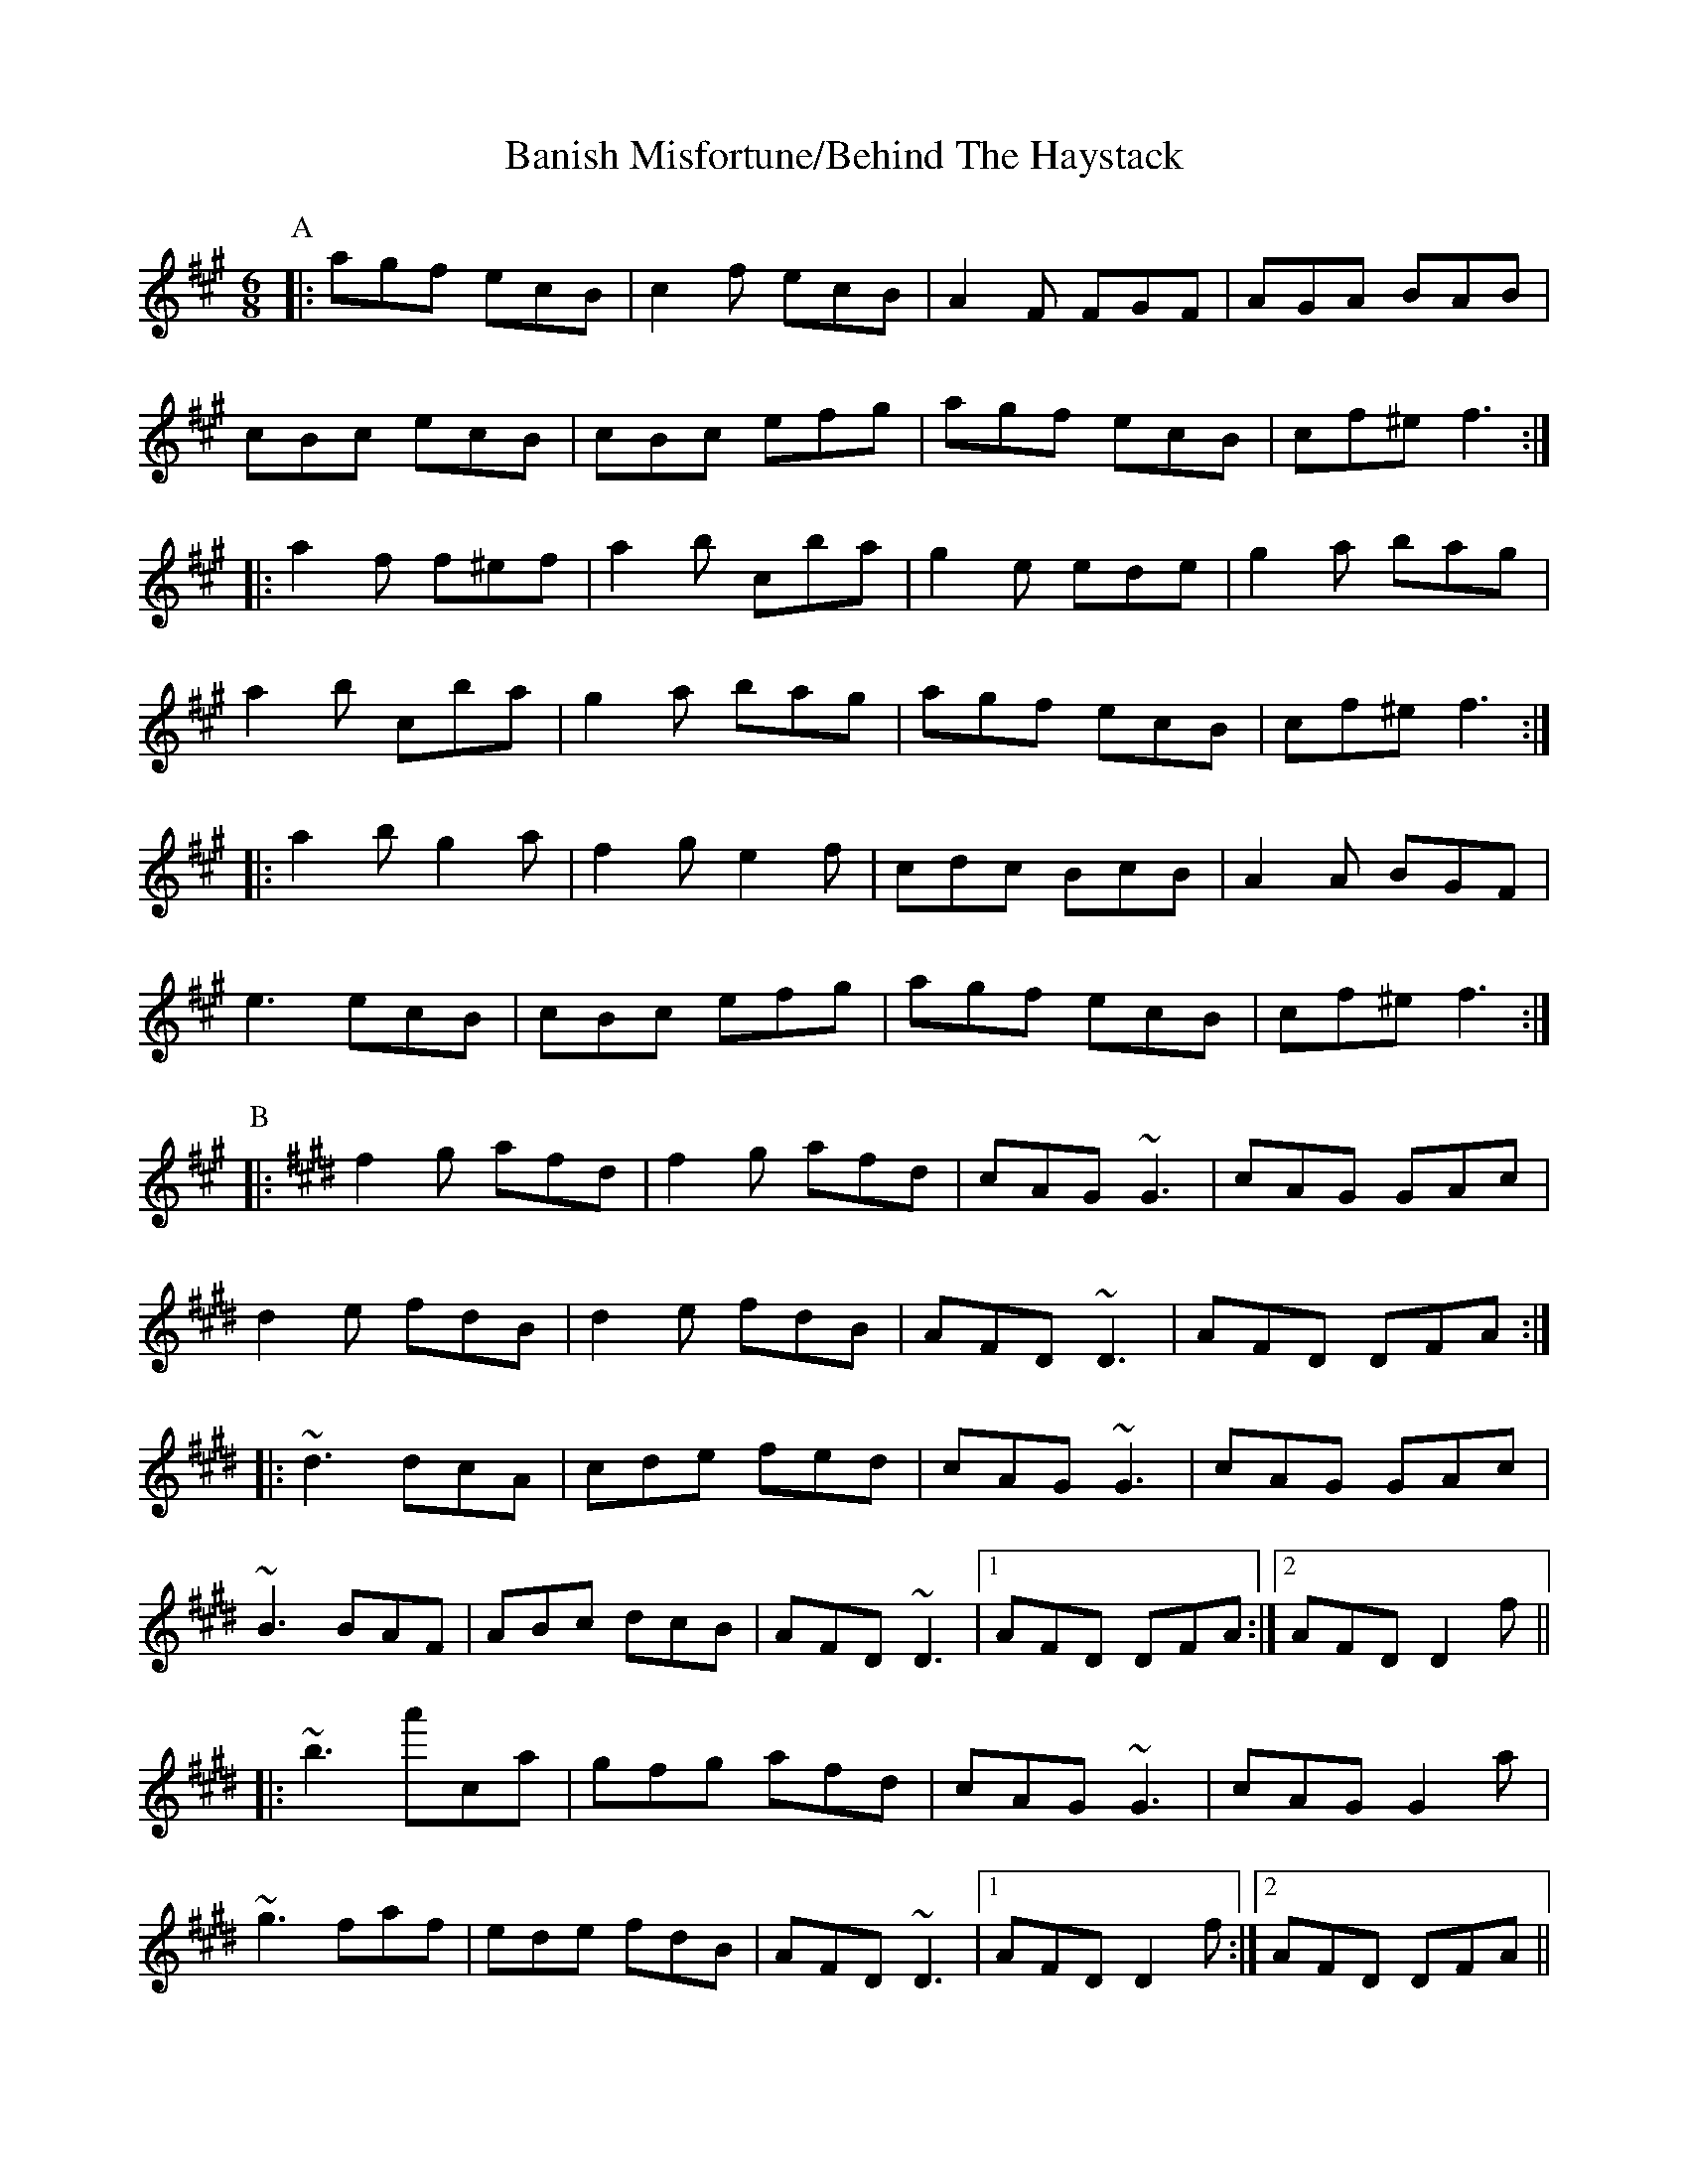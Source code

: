 X:1
T:Banish Misfortune/Behind The Haystack
M:6/8
L:1/8
K: Emix
P:A
|:agf ecB| c2f ecB| A2F FGF| AGA BAB|
cBc ecB| cBc efg|agf ecB| cf^e f3:|
|:a2f f^ef| a2b 'cba| g2e ede|g2a bag|
a2b 'cba| g2a bag|agf ecB|cf^e f3:|
|:a2b g2a| f2g e2f|cdc BcB| A2A BGF|
e3 ecB| cBc efg| agf ecB| cf^e f3:|
P:B
K: Emaj
|:f2g afd|f2g afd|cAG ~G3|cAG GAc|
d2e fdB|d2e fdB|AFD ~D3|AFD DFA:|
|:~d3 dcA|cde fed|cAG ~G3|cAG GAc|
~B3 BAF|ABc dcB|AFD ~D3|1 AFD DFA:|2 AFD D2f||
|:~b3 a'ca|gfg afd|cAG ~G3|cAG G2a|
~g3 faf|ede fdB|AFD ~D3|1 AFD D2f:|2 AFD DFA||


